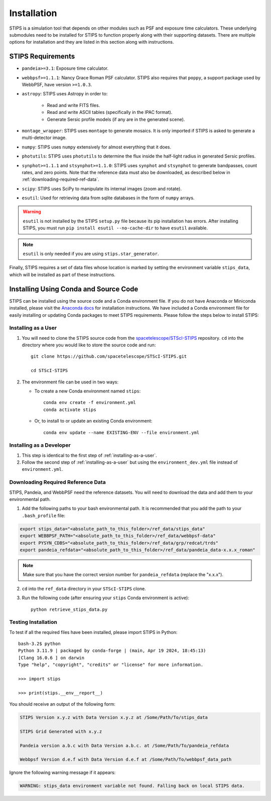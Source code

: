 ************
Installation
************

STIPS is a simulation tool that depends on other modules such as PSF and exposure time calculators.  These underlying submodules need to be
installed for STIPS to function properly along with their supporting datasets.  There are multiple options for installation and they are listed
in this section along with instructions.

STIPS Requirements
##################

* ``pandeia>=3.1``: Exposure time calculator.

* ``webbpsf>=1.1.1``: Nancy Grace Roman PSF calculator. STIPS also requires that ``poppy``, a
  support package used by WebbPSF, have version ``>=1.0.3``.

* ``astropy``: STIPS uses Astropy in order to:

    * Read and write FITS files.

    * Read and write ASCII tables (specifically in the IPAC format).

    * Generate Sersic profile models (if any are in the generated scene).

* ``montage_wrapper``: STIPS uses ``montage`` to generate mosaics. It is
  only imported if STIPS is asked to generate a multi-detector image.

* ``numpy``: STIPS uses ``numpy`` extensively for almost everything that it does.

* ``photutils``: STIPS uses ``photutils`` to determine the flux inside the half-light radius
  in generated Sersic profiles.

* ``synphot>=1.1.1`` and ``stsynphot>=1.1.0``: STIPS uses ``synphot`` and
  ``stsynphot`` to generate bandpasses, count rates, and zero points. Note that
  the reference data must also be downloaded, as described below in :ref:`downloading-required-ref-data`.

* ``scipy``: STIPS uses SciPy to manipulate its internal images (zoom and rotate).

* ``esutil``: Used for retrieving data from sqlite databases in the form of ``numpy`` arrays.

.. warning::
   ``esutil`` is not installed by the STIPS ``setup.py`` file because its pip
   installation has errors. After installing STIPS, you must run ``pip install esutil --no-cache-dir``
   to have ``esutil`` available.

.. note::
   ``esutil`` is only needed if you are using ``stips.star_generator``.

Finally, STIPS requires a set of data files whose location is marked by setting the
environment variable ``stips_data``, which will be installed as part of these instructions.

Installing Using Conda and Source Code
######################################

STIPS can be installed using the source code and a Conda environment file.
If you do not have Anaconda or Miniconda installed, please visit the
`Anaconda docs <https://docs.anaconda.com/anaconda/install/>`_ for installation instructions.
We have included a Conda environment file for easily installing or updating Conda packages
to meet STIPS requirements.  Please follow the steps below to install STIPS:

.. _installing-as-a-user:

Installing as a User
********************

#. You will need to clone the STIPS source code from the
   `spacetelescope/STScI-STIPS <https://github.com/spacetelescope/STScI-STIPS.git>`_
   repository. ``cd`` into the directory where you would like to store the
   source code and run::

        git clone https://github.com/spacetelescope/STScI-STIPS.git

        cd STScI-STIPS

#. The environment file can be used in two ways:

   * To create a new Conda environment named ``stips``::

        conda env create -f environment.yml
        conda activate stips


   * Or, to install to or update an existing Conda environment::

        conda env update --name EXISTING-ENV --file environment.yml

Installing as a Developer
*************************

#. This step is identical to the first step of :ref:`installing-as-a-user`.

#. Follow the second step of :ref:`installing-as-a-user` but using the
   ``environment_dev.yml`` file instead of ``environment.yml``.

.. _downloading-required-ref-data:

Downloading Required Reference Data
************************************

STIPS, Pandeia, and WebbPSF need the reference datasets.
You will need to download the data and add them to your environmental path.

1. Add the following paths to your bash environmental path. It is recommended that you add the path to your ``.bash_profile`` file:

.. code-block:: text

	export stips_data="<absolute_path_to_this_folder>/ref_data/stips_data"
	export WEBBPSF_PATH="<absolute_path_to_this_folder>/ref_data/webbpsf-data"
	export PYSYN_CDBS="<absolute_path_to_this_folder>/ref_data/grp/redcat/trds"
	export pandeia_refdata="<absolute_path_to_this_folder>/ref_data/pandeia_data-x.x.x_roman"

.. note::

  Make sure that you have the correct version number for ``pandeia_refdata`` (replace the "x.x.x").

2. ``cd`` into the ``ref_data`` directory in your ``STScI-STIPS`` clone.

3. Run the following code (after ensuring your ``stips`` Conda environment is active)::

		python retrieve_stips_data.py


Testing Installation
*********************

To test if all the required files have been installed, please import STIPS in Python::

    bash-3.2$ python
    Python 3.11.9 | packaged by conda-forge | (main, Apr 19 2024, 18:45:13)
    [Clang 16.0.6 ] on darwin
    Type "help", "copyright", "credits" or "license" for more information.

    >>> import stips

    >>> print(stips.__env__report__)

You should receive an output of the following form:

.. code-block:: text

  STIPS Version x.y.z with Data Version x.y.z at /Some/Path/To/stips_data

  STIPS Grid Generated with x.y.z

  Pandeia version a.b.c with Data Version a.b.c. at /Some/Path/To/pandeia_refdata

  Webbpsf Version d.e.f with Data Version d.e.f at /Some/Path/To/webbpsf_data_path


Ignore the following warning message if it appears:

.. code-block:: text

  WARNING: stips_data environment variable not found. Falling back on local STIPS data.
